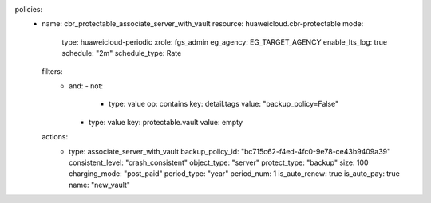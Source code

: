 policies:
  - name: cbr_protectable_associate_server_with_vault
    resource: huaweicloud.cbr-protectable
    mode:
      type: huaweicloud-periodic
      xrole: fgs_admin
      eg_agency: EG_TARGET_AGENCY
      enable_lts_log: true
      schedule: "2m"
      schedule_type: Rate
    filters:
      - and:
        - not:
          - type: value
            op: contains
            key: detail.tags
            value: "backup_policy=False"
        - type: value
          key: protectable.vault
          value: empty
    actions:
      - type: associate_server_with_vault
        backup_policy_id: "bc715c62-f4ed-4fc0-9e78-ce43b9409a39"
        consistent_level: "crash_consistent"
        object_type: "server"
        protect_type: "backup"
        size: 100
        charging_mode: "post_paid"
        period_type: "year"
        period_num: 1
        is_auto_renew: true
        is_auto_pay: true
        name: "new_vault"